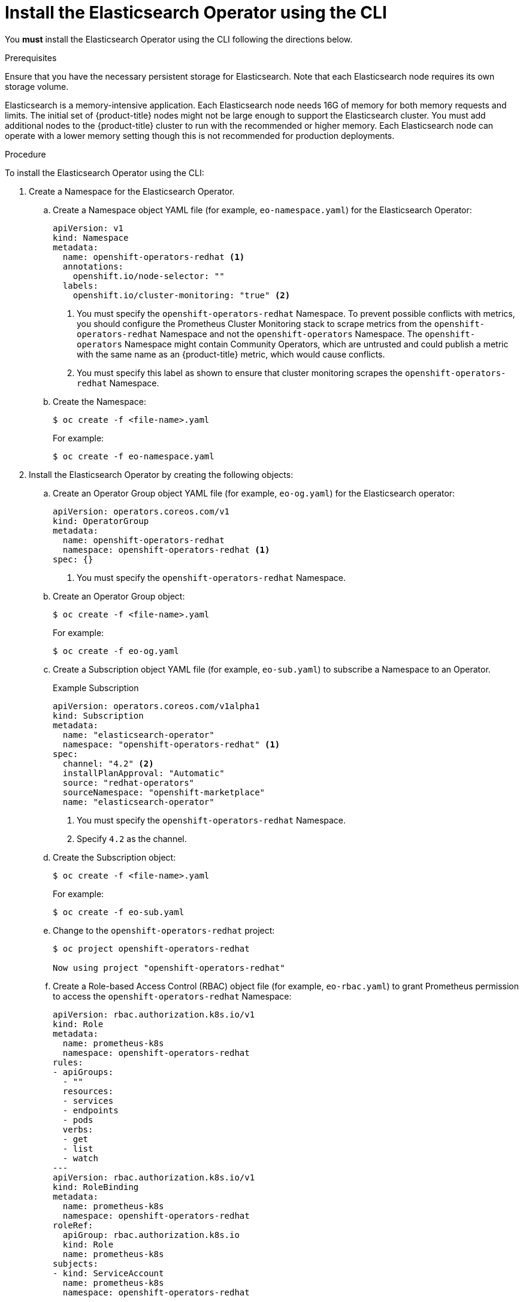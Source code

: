 // Module included in the following assemblies:
//
// * logging/cluster-logging-deploying.adoc

[id="cluster-logging-deploy-eo-cli_{context}"]
= Install the Elasticsearch Operator using the CLI

You *must* install the Elasticsearch Operator using the CLI following the directions below.

.Prerequisites

Ensure that you have the necessary persistent storage for Elasticsearch. Note that each Elasticsearch node
requires its own storage volume.

Elasticsearch is a memory-intensive application. Each Elasticsearch node needs 16G of memory for both memory requests and limits.
The initial set of {product-title} nodes might not be large enough to support the Elasticsearch cluster. You must add additional nodes to the
{product-title} cluster to run with the recommended or higher memory. Each Elasticsearch node can operate with a lower
memory setting though this is not recommended for production deployments.

.Procedure

To install the Elasticsearch Operator using the CLI:

. Create a Namespace for the Elasticsearch Operator.

.. Create a Namespace object YAML file (for example, `eo-namespace.yaml`) for the Elasticsearch Operator:
+
[source,yaml]
----
apiVersion: v1
kind: Namespace
metadata:
  name: openshift-operators-redhat <1>
  annotations:
    openshift.io/node-selector: ""
  labels:
    openshift.io/cluster-monitoring: "true" <2>
----
<1> You must specify the `openshift-operators-redhat` Namespace. To prevent
possible conflicts with metrics, you should configure the Prometheus Cluster
Monitoring stack to scrape metrics from the `openshift-operators-redhat`
Namespace and not the `openshift-operators` Namespace. The `openshift-operators`
Namespace might contain Community Operators, which are untrusted and could publish
a metric with the same name as an {product-title} metric, which would cause
conflicts.
<2> You must specify this label as shown to ensure that cluster monitoring
scrapes the `openshift-operators-redhat` Namespace.

.. Create the Namespace:
+
----
$ oc create -f <file-name>.yaml
----
+
For example:
+
----
$ oc create -f eo-namespace.yaml
----

. Install the Elasticsearch Operator by creating the following objects:

.. Create an Operator Group object YAML file (for example, `eo-og.yaml`) for the Elasticsearch operator:
+
[source,yaml]
----
apiVersion: operators.coreos.com/v1
kind: OperatorGroup
metadata:
  name: openshift-operators-redhat
  namespace: openshift-operators-redhat <1>
spec: {}
----
<1> You must specify the `openshift-operators-redhat` Namespace.

.. Create an Operator Group object:
+
----
$ oc create -f <file-name>.yaml
----
+
For example:
+
----
$ oc create -f eo-og.yaml
----

.. Create a Subscription object YAML file (for example, `eo-sub.yaml`) to
subscribe a Namespace to an Operator.
+
.Example Subscription
[source,yaml]
----
apiVersion: operators.coreos.com/v1alpha1
kind: Subscription
metadata:
  name: "elasticsearch-operator"
  namespace: "openshift-operators-redhat" <1>
spec:
  channel: "4.2" <2>
  installPlanApproval: "Automatic"
  source: "redhat-operators"
  sourceNamespace: "openshift-marketplace"
  name: "elasticsearch-operator"
----
<1> You must specify the `openshift-operators-redhat` Namespace.
<2> Specify `4.2` as the channel.

.. Create the Subscription object:
+
----
$ oc create -f <file-name>.yaml
----
+
For example:
+
----
$ oc create -f eo-sub.yaml
----

.. Change to the `openshift-operators-redhat` project:
+
----
$ oc project openshift-operators-redhat

Now using project "openshift-operators-redhat"
----

.. Create a Role-based Access Control (RBAC) object file (for example, `eo-rbac.yaml`) to grant Prometheus permission to access the `openshift-operators-redhat` Namespace:
+
[source,yaml]
----
apiVersion: rbac.authorization.k8s.io/v1
kind: Role
metadata:
  name: prometheus-k8s
  namespace: openshift-operators-redhat
rules:
- apiGroups:
  - ""
  resources:
  - services
  - endpoints
  - pods
  verbs:
  - get
  - list
  - watch
---
apiVersion: rbac.authorization.k8s.io/v1
kind: RoleBinding
metadata:
  name: prometheus-k8s
  namespace: openshift-operators-redhat
roleRef:
  apiGroup: rbac.authorization.k8s.io
  kind: Role
  name: prometheus-k8s
subjects:
- kind: ServiceAccount
  name: prometheus-k8s
  namespace: openshift-operators-redhat
----

.. Create the RBAC object:
+
----
$ oc create -f <file-name>.yaml
----
+
For example:
+
----
$ oc create -f eo-rbac.yaml
----
+
The Elasticsearch Operator is installed to the `openshift-operators-redhat` Namespace and copied to each project in the cluster.

. Verify the Operator installation:
+
----
oc get csv --all-namespaces

NAMESPACE                                               NAME                                         DISPLAY                  VERSION               REPLACES   PHASE
default                                                 elasticsearch-operator.4.2.1-202002032140    Elasticsearch Operator   4.2.1-202002032140               Succeeded
kube-node-lease                                         elasticsearch-operator.4.2.1-202002032140    Elasticsearch Operator   4.2.1-202002032140               Succeeded
kube-public                                             elasticsearch-operator.4.2.1-202002032140    Elasticsearch Operator   4.2.1-202002032140               Succeeded
kube-system                                             elasticsearch-operator.4.2.1-202002032140    Elasticsearch Operator   4.2.1-202002032140               Succeeded
openshift-apiserver-operator                            elasticsearch-operator.4.2.1-202002032140    Elasticsearch Operator   4.2.1-202002032140               Succeeded
openshift-apiserver                                     elasticsearch-operator.4.2.1-202002032140    Elasticsearch Operator   4.2.1-202002032140               Succeeded
openshift-authentication-operator                       elasticsearch-operator.4.2.1-202002032140    Elasticsearch Operator   4.2.1-202002032140               Succeeded
openshift-authentication                                elasticsearch-operator.4.2.1-202002032140    Elasticsearch Operator   4.2.1-202002032140               Succeeded
...
----
+
There should be an Elasticsearch Operator in each Namespace. The version number might be different than shown.

.Next step

Install the Cluster Logging Operator using the Console or the CLI using the steps in the following sections.
